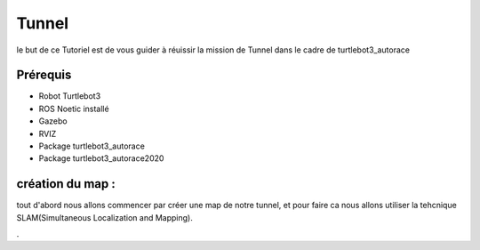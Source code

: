 Tunnel
======
le but de ce Tutoriel est de vous guider à réuissir la mission de Tunnel dans le cadre de turtlebot3_autorace

Prérequis
---------
- Robot Turtlebot3
- ROS Noetic installé
- Gazebo
- RVIZ
- Package turtlebot3_autorace
- Package turtlebot3_autorace2020

création du map :
------------
tout d'abord nous allons commencer par créer une map de notre tunnel, et pour faire ca nous allons utiliser la tehcnique SLAM(Simultaneous Localization and Mapping). 





















.

